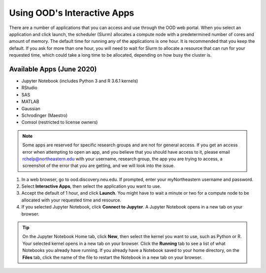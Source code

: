 .. _accessing_ood:

*****************************
Using OOD's Interactive Apps
*****************************

There are a number of applications that you can access and use through the OOD web portal.
When you select an application and click launch, the scheduler (Slurm) allocates a compute node with
a predetermined number of cores and amount of memory. The default time for running any of the
applications is one hour. It is recommended that you keep the default. If you ask for more than one
hour, you will need to wait for Slurm to allocate a resource that can run for your requested time,
which could take a long time to be allocated, depending on how busy the cluster is.

Available Apps (June 2020)
==========================

* Jupyter Notebook (includes Python 3 and R 3.6.1 kernels)
* RStudio
* SAS
* MATLAB
* Gaussian
* Schrodinger (Maestro)
* Comsol (restricted to license owners)

.. note::
   Some apps are reserved for specific research groups and are not for general access. If you get an access error when attempting to
   open an app, and you believe that you should have access to it, please email rchelp@northeastern.edu with your username,
   research group, the app you are trying to access, a screenshot of the error that you are getting, and we will
   look into the issue.

1. In a web browser, go to ood.discovery.neu.edu. If prompted, enter your myNortheastern username and password.

2. Select **Interactive Apps**, then select the application you want to use.

3. Accept the default of 1 hour, and click **Launch**. You might have to wait a
   minute or two for a compute node to be allocated with your requested time and resource.

4. If you selected Jupyter Notebook, click **Connect to Jupyter**.
   A Jupyter Notebook opens in a new tab on your browser.

.. tip::
  On the Jupyter Notebook Home tab, click **New**, then select the kernel you want to use, such as Python or R.
  Your selected kernel opens in a new tab on your browser. Click the **Running** tab to see a
  list of what Notebooks you already have running.
  If you already have a Notebook saved to your home directory, on the **Files** tab,
  click the name of the file to restart the Notebook in a new tab on your browser.
